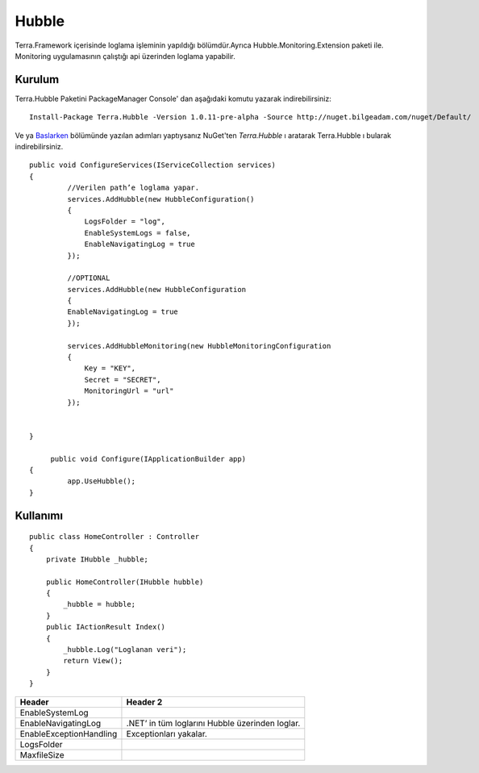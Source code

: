 
Hubble
========

Terra.Framework içerisinde loglama işleminin yapıldığı bölümdür.Ayrıca Hubble.Monitoring.Extension paketi ile. Monitoring uygulamasının çalıştığı api üzerinden loglama yapabilir.

Kurulum
--------

Terra.Hubble Paketini PackageManager Console' dan aşağıdaki komutu yazarak indirebilirsiniz::

   Install-Package Terra.Hubble -Version 1.0.11-pre-alpha -Source http://nuget.bilgeadam.com/nuget/Default/
    
Ve ya Baslarken_ bölümünde yazılan adımları yaptıysanız NuGet'ten *Terra.Hubble* ı aratarak Terra.Hubble ı bularak indirebilirsiniz.

.. _Baslarken: http://terradoc.readthedocs.io/en/latest/getting_started.html

::

   public void ConfigureServices(IServiceCollection services)
   {
            //Verilen path’e loglama yapar.
            services.AddHubble(new HubbleConfiguration()
            {
                LogsFolder = "log",
                EnableSystemLogs = false,
                EnableNavigatingLog = true
            });

            //OPTIONAL
            services.AddHubble(new HubbleConfiguration 
            { 
            EnableNavigatingLog = true 
            });

            services.AddHubbleMonitoring(new HubbleMonitoringConfiguration
            {
                Key = "KEY",
                Secret = "SECRET",
                MonitoringUrl = "url"
            }); 


   }

	public void Configure(IApplicationBuilder app)
   {
            app.UseHubble();     
   }


    
Kullanımı
----------

 
::

       public class HomeController : Controller
       {
           private IHubble _hubble;

           public HomeController(IHubble hubble)
           {
               _hubble = hubble;
           }
           public IActionResult Index()
           {
               _hubble.Log("Loglanan veri");
               return View();
           }
       }

 


      
       
+-------------------------+-------------------------------------------------+
| Header                  | Header 2                                        |  
+=========================+=================================================+
|EnableSystemLog          |                                                 | 
+-------------------------+------------+-----------+------------------------+ 
| EnableNavigatingLog     | .NET’ in tüm loglarını Hubble üzerinden loglar. | 
+-------------------------+------------+------------------------------------+ 
| EnableExceptionHandling | Exceptionları yakalar.                          | 
+-------------------------+------------+-----------+------------------------+ 
| LogsFolder              |                                                 | 
+-------------------------+------------+-----------+------------------------+ 
| MaxfileSize             |                                                 | 
+-------------------------+------------+-----------+------------------------+ 

